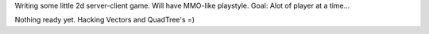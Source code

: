 Writing some little 2d server-client game. Will have MMO-like playstyle. 
Goal: Alot of player at a time... 

Nothing ready yet. Hacking Vectors and QuadTree's =)